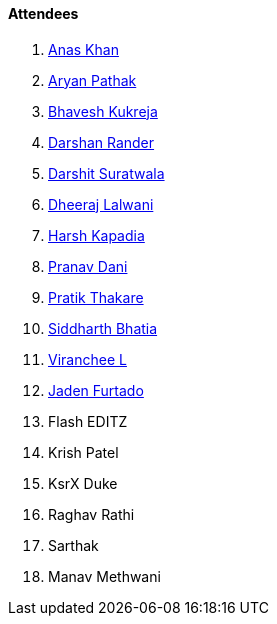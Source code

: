 ==== Attendees

. link:https://twitter.com/AnxKhn[Anas Khan^]
. link:https://github.com/CosmicRaptor[Aryan Pathak^]
. link:https://twitter.com/bhavesh878789[Bhavesh Kukreja^]
. link:https://twitter.com/SirusTweets[Darshan Rander^]
. link:https://twitter.com/DSdatsme[Darshit Suratwala^]
. link:https://twitter.com/DhiruCodes[Dheeraj Lalwani^]
. link:https://twitter.com/harshgkapadia[Harsh Kapadia^]
. link:https://twitter.com/PranavDani3[Pranav Dani^]
. link:https://twitter.com/t3_pat[Pratik Thakare^]
. link:https://twitter.com/Darth_Sid512[Siddharth Bhatia^]
. link:https://twitter.com/code_magician[Viranchee L^]
. link:https://twitter.com/furtado_jaden[Jaden Furtado^]
. Flash EDITZ
. Krish Patel
. KsrX Duke
. Raghav Rathi
. Sarthak
. Manav Methwani
